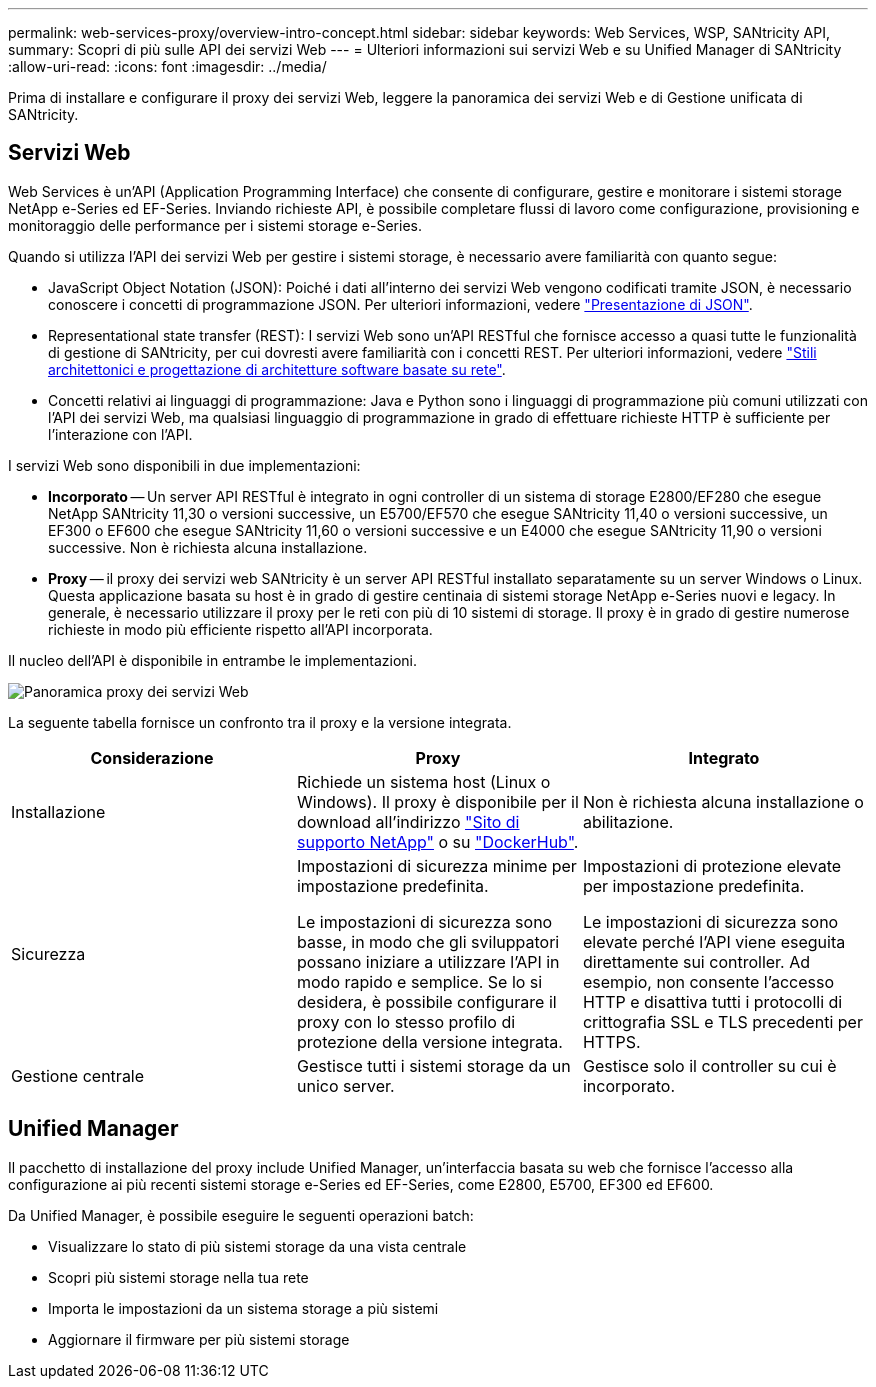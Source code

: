 ---
permalink: web-services-proxy/overview-intro-concept.html 
sidebar: sidebar 
keywords: Web Services, WSP, SANtricity API, 
summary: Scopri di più sulle API dei servizi Web 
---
= Ulteriori informazioni sui servizi Web e su Unified Manager di SANtricity
:allow-uri-read: 
:icons: font
:imagesdir: ../media/


[role="lead"]
Prima di installare e configurare il proxy dei servizi Web, leggere la panoramica dei servizi Web e di Gestione unificata di SANtricity.



== Servizi Web

Web Services è un'API (Application Programming Interface) che consente di configurare, gestire e monitorare i sistemi storage NetApp e-Series ed EF-Series. Inviando richieste API, è possibile completare flussi di lavoro come configurazione, provisioning e monitoraggio delle performance per i sistemi storage e-Series.

Quando si utilizza l'API dei servizi Web per gestire i sistemi storage, è necessario avere familiarità con quanto segue:

* JavaScript Object Notation (JSON): Poiché i dati all'interno dei servizi Web vengono codificati tramite JSON, è necessario conoscere i concetti di programmazione JSON. Per ulteriori informazioni, vedere http://www.json.org["Presentazione di JSON"^].
* Representational state transfer (REST): I servizi Web sono un'API RESTful che fornisce accesso a quasi tutte le funzionalità di gestione di SANtricity, per cui dovresti avere familiarità con i concetti REST. Per ulteriori informazioni, vedere http://www.ics.uci.edu/~fielding/pubs/dissertation/top.htm["Stili architettonici e progettazione di architetture software basate su rete"^].
* Concetti relativi ai linguaggi di programmazione: Java e Python sono i linguaggi di programmazione più comuni utilizzati con l'API dei servizi Web, ma qualsiasi linguaggio di programmazione in grado di effettuare richieste HTTP è sufficiente per l'interazione con l'API.


I servizi Web sono disponibili in due implementazioni:

* *Incorporato* -- Un server API RESTful è integrato in ogni controller di un sistema di storage E2800/EF280 che esegue NetApp SANtricity 11,30 o versioni successive, un E5700/EF570 che esegue SANtricity 11,40 o versioni successive, un EF300 o EF600 che esegue SANtricity 11,60 o versioni successive e un E4000 che esegue SANtricity 11,90 o versioni successive. Non è richiesta alcuna installazione.
* *Proxy* -- il proxy dei servizi web SANtricity è un server API RESTful installato separatamente su un server Windows o Linux. Questa applicazione basata su host è in grado di gestire centinaia di sistemi storage NetApp e-Series nuovi e legacy. In generale, è necessario utilizzare il proxy per le reti con più di 10 sistemi di storage. Il proxy è in grado di gestire numerose richieste in modo più efficiente rispetto all'API incorporata.


Il nucleo dell'API è disponibile in entrambe le implementazioni.

image::../media/web_services_proxy_overview.gif[Panoramica proxy dei servizi Web]

La seguente tabella fornisce un confronto tra il proxy e la versione integrata.

|===
| Considerazione | Proxy | Integrato 


 a| 
Installazione
 a| 
Richiede un sistema host (Linux o Windows). Il proxy è disponibile per il download all'indirizzo http://mysupport.netapp.com/NOW/cgi-bin/software/?product=E-Series+SANtricity+Web+Services+%28REST+API%29&platform=WebServices["Sito di supporto NetApp"^] o su https://hub.docker.com/r/netapp/eseries-webservices/["DockerHub"^].
 a| 
Non è richiesta alcuna installazione o abilitazione.



 a| 
Sicurezza
 a| 
Impostazioni di sicurezza minime per impostazione predefinita.

Le impostazioni di sicurezza sono basse, in modo che gli sviluppatori possano iniziare a utilizzare l'API in modo rapido e semplice. Se lo si desidera, è possibile configurare il proxy con lo stesso profilo di protezione della versione integrata.
 a| 
Impostazioni di protezione elevate per impostazione predefinita.

Le impostazioni di sicurezza sono elevate perché l'API viene eseguita direttamente sui controller. Ad esempio, non consente l'accesso HTTP e disattiva tutti i protocolli di crittografia SSL e TLS precedenti per HTTPS.



 a| 
Gestione centrale
 a| 
Gestisce tutti i sistemi storage da un unico server.
 a| 
Gestisce solo il controller su cui è incorporato.

|===


== Unified Manager

Il pacchetto di installazione del proxy include Unified Manager, un'interfaccia basata su web che fornisce l'accesso alla configurazione ai più recenti sistemi storage e-Series ed EF-Series, come E2800, E5700, EF300 ed EF600.

Da Unified Manager, è possibile eseguire le seguenti operazioni batch:

* Visualizzare lo stato di più sistemi storage da una vista centrale
* Scopri più sistemi storage nella tua rete
* Importa le impostazioni da un sistema storage a più sistemi
* Aggiornare il firmware per più sistemi storage

